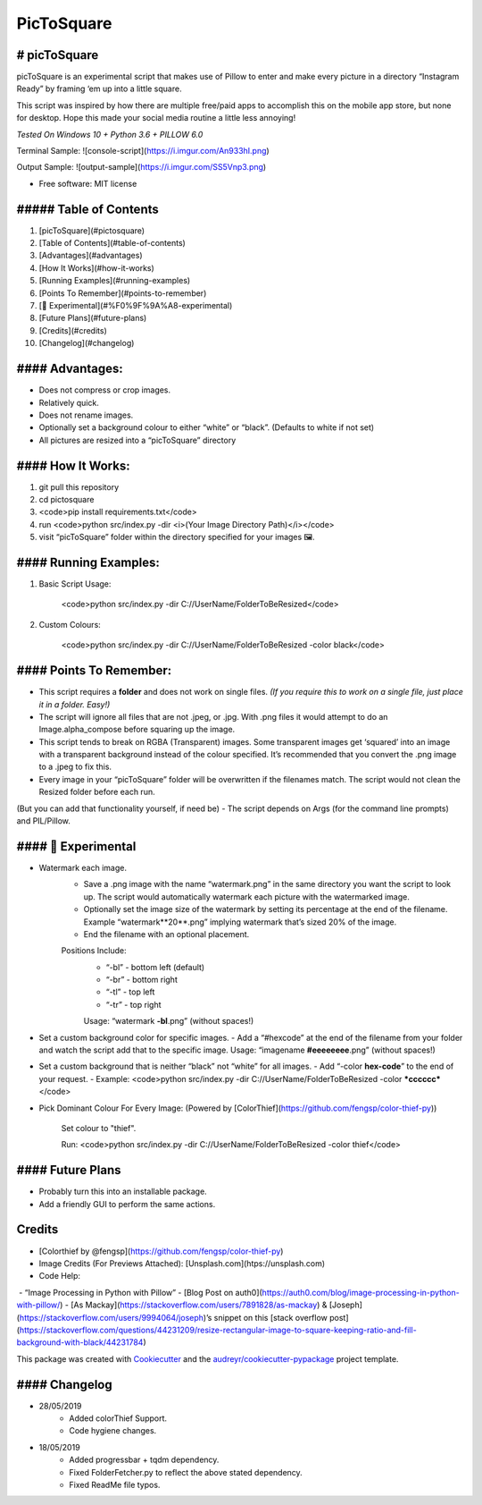 ===========
PicToSquare
===========


.. image:: https://img.shields.io/pypi/v/pictosquare.svg
        :target: https://pypi.python.org/pypi/pictosquare

.. image:: https://img.shields.io/travis/hithismani/pictosquare.svg
        :target: https://travis-ci.org/hithismani/pictosquare

.. image:: https://readthedocs.org/projects/pictosquare/badge/?version=latest
        :target: https://pictosquare.readthedocs.io/en/latest/?badge=latest
        :alt: Documentation Status




# picToSquare 
-------

picToSquare is an experimental script that makes use of Pillow to enter and make every picture in a directory “Instagram Ready” by framing ‘em up into a little square. 

This script was inspired by how there are multiple free/paid apps to accomplish this on the mobile app store, but none for desktop. Hope this made your social media routine a little less annoying!

*Tested On Windows 10 + Python 3.6 + PILLOW 6.0* 

Terminal Sample:
![console-script](https://i.imgur.com/An933hI.png)

Output Sample: 
![output-sample](https://i.imgur.com/SS5Vnp3.png) 


* Free software: MIT license

##### Table of Contents 
-------

1. [picToSquare](#pictosquare)
2. [Table of Contents](#table-of-contents)
3. [Advantages](#advantages)
4. [How It Works](#how-it-works)
5. [Running Examples](#running-examples)
6. [Points To Remember](#points-to-remember)
7. [🚨 Experimental](#%F0%9F%9A%A8-experimental)
8. [Future Plans](#future-plans)
9. [Credits](#credits)
10. [Changelog](#changelog)

#### Advantages: 
-------

- Does not compress or crop images. 
- Relatively quick. 
- Does not rename images. 
- Optionally set a background colour to either “white” or “black”. (Defaults to white if not set) 
- All pictures are resized into a “picToSquare” directory 

#### How It Works: 
-------

1. git pull this repository 
2. cd pictosquare 
3. <code>pip install requirements.txt</code> 
4. run <code>python src/index.py -dir <i>(Your Image Directory Path)</i></code> 
5. visit “picToSquare” folder within the directory specified for your images 🖼. 

#### Running Examples: 
-------

1. Basic Script Usage: 

	<code>python src/index.py -dir C://UserName/FolderToBeResized</code> 

2. Custom Colours: 

	<code>python src/index.py -dir C://UserName/FolderToBeResized -color black</code>


#### Points To Remember: 
-------

- This script requires a **folder** and does not work on single files. *(If you require this to work on a single file, just place it in a folder. Easy!)* 
- The script will ignore all files that are not .jpeg, or .jpg. With .png files it would attempt to do an Image.alpha_compose before squaring up the image. 
- This script tends to break on RGBA (Transparent) images. Some transparent images get ‘squared’ into an image with a transparent background instead of the colour specified. It’s recommended that you convert the .png image to a .jpeg to fix this. 
- Every image in your “picToSquare” folder will be overwritten if the filenames match. The script would not clean the Resized folder before each run. 
(But you can add that functionality yourself, if need be) 
- The script depends on Args (for the command line prompts) and PIL/Pillow. 

#### 🚨 Experimental 
-------

- Watermark each image. 
    - Save a .png image with the name “watermark.png” in the same directory you want the script to look up. The script would automatically watermark each picture with the watermarked image.
    - Optionally set the image size of the watermark by setting its percentage at the end of the filename. Example “watermark**20**.png” implying watermark that’s sized 20% of the image. 
    - End the filename with an optional placement. 
    Positions Include: 
    	- “-bl” - bottom left (default) 
    	- “-br” - bottom right 
    	- “-tl” - top left 
    	- “-tr” - top right 

    	Usage: “watermark **-bl**.png” (without spaces!) 
- Set a custom background color for specific images. 
  - Add a “#hexcode” at the end of the filename from your folder and watch the script add that to the specific image. 
  Usage: “imagename **#eeeeeeee**.png” (without spaces!) 
- Set a custom background that is neither “black” not “white” for all images. 
  - Add “-color **hex-code**” to the end of your request. 
  - Example: <code>python src/index.py -dir C://UserName/FolderToBeResized -color ***cccccc*** </code> 
- Pick Dominant Colour For Every Image: (Powered by [ColorThief](https://github.com/fengsp/color-thief-py))
    
    Set colour to "thief".
    
    Run: <code>python src/index.py -dir C://UserName/FolderToBeResized -color thief</code> 

#### Future Plans 
-------

- Probably turn this into an installable package. 
- Add a friendly GUI to perform the same actions. 


Credits
-------

- [Colorthief by @fengsp](https://github.com/fengsp/color-thief-py)
- Image Credits (For Previews Attached): [Unsplash.com](htps://unsplash.com) 
- Code Help: 
 - “Image Processing in Python with Pillow” - [Blog Post on auth0](https://auth0.com/blog/image-processing-in-python-with-pillow/)
- [As Mackay](https://stackoverflow.com/users/7891828/as-mackay) & [Joseph](https://stackoverflow.com/users/9994064/joseph)’s snippet on this [stack overflow post](https://stackoverflow.com/questions/44231209/resize-rectangular-image-to-square-keeping-ratio-and-fill-background-with-black/44231784) 

This package was created with Cookiecutter_ and the `audreyr/cookiecutter-pypackage`_ project template.

.. _Cookiecutter: https://github.com/audreyr/cookiecutter
.. _`audreyr/cookiecutter-pypackage`: https://github.com/audreyr/cookiecutter-pypackage

#### Changelog
-------
- 28/05/2019
    - Added colorThief Support.
    - Code hygiene changes.
- 18/05/2019
    - Added progressbar + tqdm dependency.
    - Fixed FolderFetcher.py to reflect the above stated dependency.
    - Fixed ReadMe file typos.
